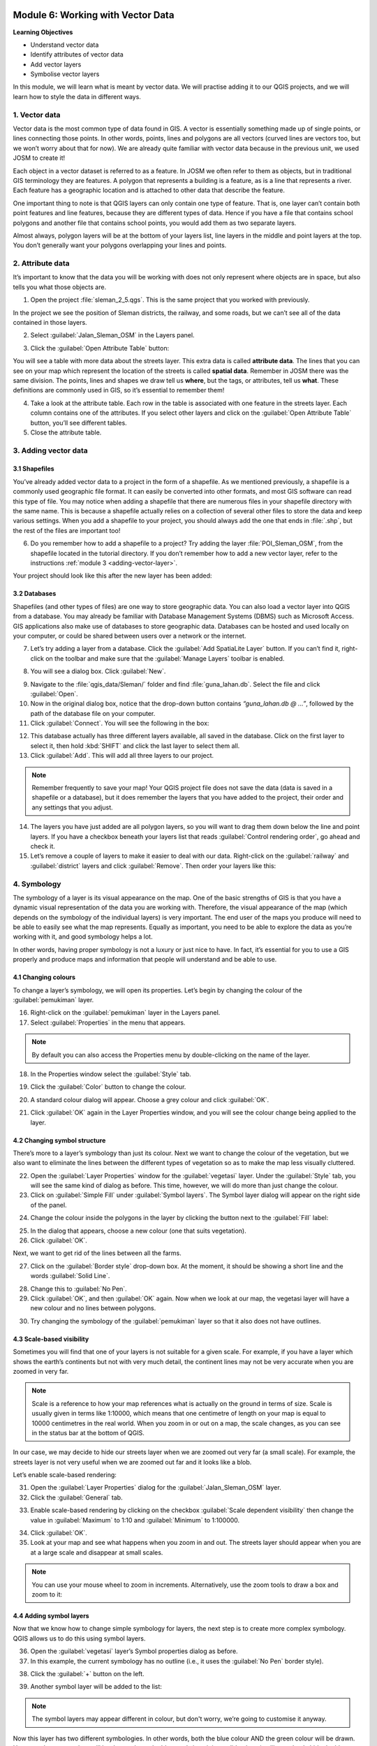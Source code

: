 .. image:: /static/training/beginner/qgis-inasafe/image7.*

..  _working-with-vector-data:

Module 6: Working with Vector Data
==================================

**Learning Objectives**

- Understand vector data
- Identify attributes of vector data
- Add vector layers
- Symbolise vector layers

In this module, we will learn what is meant by vector data.
We will practise adding it to our QGIS projects, and we will learn how to
style the data in different ways.


1. Vector data
--------------

Vector data is the most common type of data found in GIS.
A vector is essentially something made up of single points, or
lines connecting those points.
In other words, points, lines and polygons are all vectors (curved
lines are vectors too, but we won’t worry about that for now).
We are already quite familiar with vector data because in the previous unit,
we used JOSM to create it!

Each object in a vector dataset is referred to as a feature.
In JOSM we often refer to them as objects,
but in traditional GIS terminology they are features.
A polygon that represents a building is a feature, as is a
line that represents a river.
Each feature has a geographic location and is attached to other data that
describe the feature.

One important thing to note is that QGIS layers can only contain one type of
feature.
That is, one layer can’t contain both point features and line features,
because they are different types of data.
Hence if you have a file that contains school polygons and another file that
contains school points, you would add them as two separate layers.

Almost always, polygon layers will be at the bottom of your layers list, line
layers in the middle and point layers at the top.
You don’t generally want your polygons overlapping your lines and points.

2. Attribute data
-----------------

It’s important to know that the data you will be working with does not only
represent where objects are in space, but also tells you what those objects are.

1. Open the project :file:`sleman_2_5.qgs`. This is the same project that you
   worked with previously.

In the project we see the position of Sleman districts, the railway,
and some roads, but we can’t see all of the data contained in those layers.

2. Select :guilabel:`Jalan_Sleman_OSM` in the Layers panel.

.. image:: /static/training/beginner/qgis-inasafe/image72.*
   :align: center

3. Click the :guilabel:`Open Attribute Table` button:

.. image:: /static/training/beginner/qgis-inasafe/image40.*
   :align: center

You will see a table with more data about the streets layer.
This extra data is called **attribute data**.
The lines that you can see on your map which represent the location of the 
streets is called **spatial data**.
Remember in JOSM there was the same division.
The points, lines and shapes we draw tell us **where**, but the tags,
or attributes, tell us **what**.
These definitions are commonly used in GIS, so it’s essential to remember
them!

.. image:: /static/training/beginner/qgis-inasafe/image73.*
   :align: center

4. Take a look at the attribute table.
   Each row in the table is associated with one feature in the streets layer.
   Each column contains one of the attributes.
   If you select other layers and click on the :guilabel:`Open Attribute
   Table` button, you’ll see different tables.

5. Close the attribute table.

3. Adding vector data
---------------------

3.1 Shapefiles
..............

You’ve already added vector data to a project in the form of a shapefile.
As we mentioned previously, a shapefile is a commonly used geographic file
format.
It can easily be converted into other formats, and most GIS software can read
this type of file.
You may notice when adding a shapefile that there are numerous files in your
shapefile directory with the same name.
This is because a shapefile actually relies on a collection of several other
files to store the data and keep various settings.
When you add a shapefile to your project, you should always add the one that
ends in :file:`.shp`, but the rest of the files are important too!

6. Do you remember how to add a shapefile to a project?
   Try adding the layer :file:`POI_Sleman_OSM`, from the shapefile located in
   the tutorial directory.
   If you don’t remember how to add a new vector layer,
   refer to the instructions :ref:`module 3 <adding-vector-layer>`.

Your project should look like this after the new layer has been added:

.. image:: /static/training/beginner/qgis-inasafe/image74.*
   :align: center

3.2 Databases
.............

Shapefiles (and other types of files) are one way to store geographic data.
You can also load a vector layer into QGIS from a database.
You may already be familiar with Database Management Systems (DBMS) such as
Microsoft Access.
GIS applications also make use of databases to store geographic data.
Databases can be hosted and used locally on your computer,
or could be shared between users over a network or the internet.

7. Let’s try adding a layer from a database.
   Click the :guilabel:`Add SpatiaLite Layer` button.
   If you can’t find it, right-click on the toolbar and make sure that the
   :guilabel:`Manage Layers` toolbar is enabled.

.. image:: /static/training/beginner/qgis-inasafe/image75.*
   :align: center

8. You will see a dialog box.
   Click :guilabel:`New`.

.. image:: /static/training/beginner/qgis-inasafe/image76.*
   :align: center

9. Navigate to the :file:`qgis_data/Sleman/` folder and find
   :file:`guna_lahan.db`.
   Select the file and click :guilabel:`Open`.

10. Now in the original dialog box, notice that the drop-down button
    contains *“guna_lahan.db @ ...”*, followed by the path of the database file
    on your computer.

11. Click :guilabel:`Connect`.
    You will see the following in the box:

.. image:: /static/training/beginner/qgis-inasafe/image77.*
   :align: center

12. This database actually has three different layers available, all saved 
    in the database.
    Click on the first layer to select it, then hold :kbd:`SHIFT` and click the
    last layer to select them all.

13. Click :guilabel:`Add`.
    This will add all three layers to our project.

.. note:: Remember frequently to save your map!
   Your QGIS project file does not save the data (data is saved in a
   shapefile or a database), but it does remember the layers that you have
   added to the project, their order and any settings that you adjust.

14. The layers you have just added are all polygon layers, so you will want 
    to drag them down below the line and point layers.
    If you have a checkbox beneath your layers list that reads
    :guilabel:`Control rendering order`, go ahead and check it.

15. Let’s remove a couple of layers to make it easier to deal with our data.
    Right-click on the :guilabel:`railway` and :guilabel:`district` layers and
    click :guilabel:`Remove`.
    Then order your layers like this:

.. image:: /static/training/beginner/qgis-inasafe/image78.*
   :align: center

4. Symbology
------------

The symbology of a layer is its visual appearance on the map.
One of the basic strengths of GIS is that you have a dynamic visual
representation of the data you are working with.
Therefore, the visual appearance of the map (which depends on the symbology
of the individual layers) is very important.
The end user of the maps you produce will need to be able to easily see what
the map represents.
Equally as important, you need to be able to explore the data as you’re
working with it, and good symbology helps a lot.

In other words, having proper symbology is not a luxury or just nice to have.
In fact, it’s essential for you to use a GIS properly and produce maps and
information that people will understand and be able to use.

4.1 Changing colours
....................

To change a layer’s symbology, we will open its properties.
Let’s begin by changing the colour of the :guilabel:`pemukiman` layer.

16. Right-click on the :guilabel:`pemukiman` layer in the Layers panel.

17. Select :guilabel:`Properties` in the menu that appears.

.. note:: By default you can also access the Properties menu by double-clicking
   on the name of the layer.

18. In the Properties window select the :guilabel:`Style` tab.

.. image:: /static/training/beginner/qgis-inasafe/image79.*
   :align: center

19. Click the :guilabel:`Color` button to change the colour.

.. image:: /static/training/beginner/qgis-inasafe/image80.*
   :align: center

20. A standard colour dialog will appear.
    Choose a grey colour and click :guilabel:`OK`.

.. image:: /static/training/beginner/qgis-inasafe/image81.*
   :align: center

21. Click :guilabel:`OK` again in the Layer Properties window, and you will
    see the colour change being applied to the layer.

.. image:: /static/training/beginner/qgis-inasafe/image82.*
   :align: center

4.2 Changing symbol structure
.............................

There’s more to a layer’s symbology than just its
colour.
Next we want to change the colour of the vegetation,
but we also want to eliminate the lines between the different types of
vegetation so as to make the map less visually cluttered.

22. Open the :guilabel:`Layer Properties` window for the :guilabel:`vegetasi`
    layer. Under the :guilabel:`Style` tab, you will see the same kind of 
    dialog as before.
    This time, however, we will do more than just change the colour.

23. Click on :guilabel:`Simple Fill` under :guilabel:`Symbol layers`.
    The Symbol layer dialog will appear on the right side of the panel.

.. image:: /static/training/beginner/qgis-inasafe/image83.*
   :align: center

24. Change the colour inside the polygons in the layer by clicking the button 
    next to the :guilabel:`Fill` label:

.. image:: /static/training/beginner/qgis-inasafe/image84.*
   :align: center

25. In the dialog that appears, choose a new colour (one that suits 
    vegetation).

26. Click :guilabel:`OK`.

Next, we want to get rid of the lines between all the farms.

27. Click on the :guilabel:`Border style` drop-down box.
    At the moment, it should be showing a short line and the words
    :guilabel:`Solid Line`.

.. image:: /static/training/beginner/qgis-inasafe/image85.*
   :align: center

28. Change this to :guilabel:`No Pen`.

29. Click :guilabel:`OK`, and then :guilabel:`OK` again.
    Now when we look at our map, the vegetasi layer will have a new colour and
    no lines between polygons.

.. image:: /static/training/beginner/qgis-inasafe/image86.*
   :align: center

30. Try changing the symbology of the :guilabel:`pemukiman` layer so that it 
    also does not have outlines.

4.3 Scale-based visibility
..........................

Sometimes you will find that one of your layers is not suitable for a given
scale.
For example, if you have a layer which shows the earth’s continents but not
with very much detail, the continent lines may not be very accurate when you
are zoomed in very far.

.. note::  Scale is a reference to how your map references what is actually on
   the ground in terms of size.
   Scale is usually given in terms like 1:10000, which means that one
   centimetre of length on your map is equal to 10000 centimetres in the real
   world.
   When you zoom in or out on a map, the scale changes,
   as you can see in the status bar at the bottom of QGIS.

In our case, we may decide to hide our streets layer when we are zoomed out very
far (a small scale).
For example, the streets layer is not very useful when we are zoomed out far
and it looks like a blob.

Let’s enable scale-based rendering:

31. Open the :guilabel:`Layer Properties` dialog for the
    :guilabel:`Jalan_Sleman_OSM` layer.

32. Click the :guilabel:`General` tab.

.. image:: /static/training/beginner/qgis-inasafe/image87.*
   :align: center

33. Enable scale-based rendering by clicking on the checkbox
    :guilabel:`Scale dependent visibility` then change the value in 
    :guilabel:`Maximum` to 1:10 and :guilabel:`Minimum` to 1:100000.

.. image:: /static/training/beginner/qgis-inasafe/image88.*
   :align: center

34. Click :guilabel:`OK`.

35. Look at your map and see what happens when you zoom in and out.
    The streets layer should appear when you are at a large scale and 
    disappear at small scales.

.. note::  You can use your mouse wheel to zoom in increments.
   Alternatively, use the zoom tools to draw a box and zoom to it:

.. image:: /static/training/beginner/qgis-inasafe/image89.*
   :align: center

4.4 Adding symbol layers
........................

Now that we know how to change simple symbology for layers,
the next step is to create more complex symbology.
QGIS allows us to do this using symbol layers.

36. Open the :guilabel:`vegetasi` layer’s Symbol properties dialog as before.

37. In this example, the current symbology has no outline (i.e., it uses the 
    :guilabel:`No Pen` border style).

.. image:: /static/training/beginner/qgis-inasafe/image90.*
   :align: center

38. Click the :guilabel:`+` button on the left.

.. image:: /static/training/beginner/qgis-inasafe/image91.*
   :align: center

39. Another symbol layer will be added to the list:

.. image:: /static/training/beginner/qgis-inasafe/image92.*
   :align: center

.. note:: The symbol layers may appear different in colour, but don't worry, 
   we’re going to customise it anyway.

Now this layer has two different symbologies.
In other words, both the blue colour AND the green colour will be drawn.
However, the green colour will be drawn above the blue,
and since it is a solid colour, it will completely hide the blue colour.
Let’s change it.

.. note:: It’s important not to get confused between a map layer and a symbol 
   layer. A map layer is a vector (or raster) that has been loaded into the 
   map. A symbol layer is only the symbology used to represent a map layer.
   This course will usually refer to a map layer as just a layer, but a symbol 
   layer will always be called a symbol layer, to prevent confusion.

40. Set the :guilabel:`Border style` to :guilabel:`No Pen` as before.

41. Change the fill style to something other than :guilabel:`Solid` or 
    :guilabel:`No brush`. For example, :guilabel:`Dense 7`:

.. image:: /static/training/beginner/qgis-inasafe/image93.*
   :align: center

42. Click :guilabel:`OK` and then :guilabel:`OK` and take a look at your 
    layer's new symbology.

.. image:: /static/training/beginner/qgis-inasafe/image94.*
   :align: center

43. Now try it yourself. Add an additional symbology layer to 
    the :guilabel:`Jalan_Sleman_OSM` layer.

    - Give the thickness of the original layer a value of 2.0
    - Give the thickness of the new symbology layer a value of 1.0

    This will result in your roads looking something like this: 

.. image:: /static/training/beginner/qgis-inasafe/image95.*
   :align: center

44. Our streets now appear to have an outline, but they seem disjointed, as if
    they don’t connect with each other.
    To prevent this from happening, we can enable symbol levels,
    which will control the order in which the different symbol layers are
    rendered.

45. In the Layer Properties dialog, go to
    :menuselection:`Advanced ‣ Symbol levels...`:

.. image:: /static/training/beginner/qgis-inasafe/image96.*
   :align: center

46. The Symbol Levels dialog will appear.
    Check the box next to :guilabel:`Enable symbol levels`.

.. image:: /static/training/beginner/qgis-inasafe/image97.*
   :align: center

Your map will now look like this:

.. image:: /static/training/beginner/qgis-inasafe/image98.*
   :align: center

47. When you’re done, you can save the symbol itself in QGIS so that you won’t
    have to do all this work again if you want to use the symbol in the
    future. Save your current symbol style by clicking the 
    :guilabel:`Save Style...` button under the Style tab of the Layer 
    Properties dialog.

.. image:: /static/training/beginner/qgis-inasafe/image99.*
   :align: center

48. Give your style file a name and save.
    You can load a previously saved style at any time by clicking the
    :guilabel:`Load Style ...` button.
    Before you change a style, keep in mind that any unsaved style you are
    replacing will be lost.

49. Try to change the appearance of the streets layer again, so that the roads 
    are dark grey or black, with a thin yellow outline and a dashed white line
    running in the middle.

.. image:: /static/training/beginner/qgis-inasafe/image100.*
   :align: center

4.5 Classified symbology
........................

Symbol levels also work for classified layers (i.e., layers having multiple
symbols).
We will cover classification in the next module, but you can see how it
works here with roads.
By classifying various streets according to their type,
we can give them different symbologies and they will still appear to flow
into each other.

.. image:: /static/training/beginner/qgis-inasafe/image101.*
   :align: center

4.6 Symbol layer types
......................

In addition to setting fill colours and using predefined patterns, you can use
different symbol layer types entirely.
The only type we’ve been using up to now was the Simple Fill type.
The more advanced symbol layer types allow you to customise your symbols even
further.

Each type of vector (point, line and polygon) has its own set of symbol layer
types.

4.6.1 Vector points
^^^^^^^^^^^^^^^^^^^

50. Open the symbol properties for the :guilabel:`POI_Sleman_OSM` layer:

.. image:: /static/training/beginner/qgis-inasafe/image102.*
   :align: center

51. Access the various symbol layer types by clicking a symbol layer (1)
    then clicking the drop-down box in the upper right corner (2)

.. image:: /static/training/beginner/qgis-inasafe/image103.*
   :align: center

52. Investigate the various options available to you, and choose a symbol layer
    type other than the default Simple Marker.

53. If in doubt, use an Ellipse Marker.

54. Choose a white outline and dark fill, with a symbol width of 2.00 and
    symbol height of 4.00.

.. image:: /static/training/beginner/qgis-inasafe/image104.*
   :align: center

4.6.2 Vector lines
^^^^^^^^^^^^^^^^^^

55. To see the various symbology options for vector lines, open the Layer
    Properties for the streets layer, and click on the drop-down box:

.. image:: /static/training/beginner/qgis-inasafe/image106.*
   :align: center

56. Click :guilabel:`Marker line`.

.. image:: /static/training/beginner/qgis-inasafe/image107.*
   :align: center

57. Click :guilabel:`Simple Marker` in the Symbol layers panel (1).

.. image:: /static/training/beginner/qgis-inasafe/image108.*
   :align: center

58. Change the symbol properties to match this dialog:

.. image:: /static/training/beginner/qgis-inasafe/image109.*
   :align: center

59. Click on :guilabel:`Marker line` in the Symbol layers panel,
    and change the interval to 2.00:

.. image:: /static/training/beginner/qgis-inasafe/image110.*
   :align: center

Once you have applied the style, take a look at its results on the map.
As you can see, these symbols change direction along with the road but don’t
always bend along with it.
This is useful for some purposes, but not for others.
If you prefer, you can change the symbol layer in question back to the way it
was before.

4.6.3 Vector polygons
^^^^^^^^^^^^^^^^^^^^^

60. Now let’s change the symbol layer type for the :guilabel:`pemukiman` layer.
    Take a look at the drop-down menu as you’ve done for the point and line
    layers, and see what the various options can do.

.. image:: /static/training/beginner/qgis-inasafe/image113.*
   :align: center

61. Feel free to play around with the various options.
    We will use the Point pattern fill with the following settings:

.. image:: /static/training/beginner/qgis-inasafe/image114.*
   :align: center

62. Add a new symbol layer with a normal Simple fill.

63. Make it grey with no outlines.

64. Move it underneath the point pattern symbol layer with the
    :guilabel:`Move down` button:

.. image:: /static/training/beginner/qgis-inasafe/image115.*
   :align: center

The symbol properties should look like this:

.. image:: /static/training/beginner/qgis-inasafe/image116.*
   :align: center

As a result, you have a textured symbol for the urban layer, with the added
benefit that you can change the size, shape and distance of the individual dots
that make up the texture.


:ref:`Go to next module --> <labels-and-classifications>`
